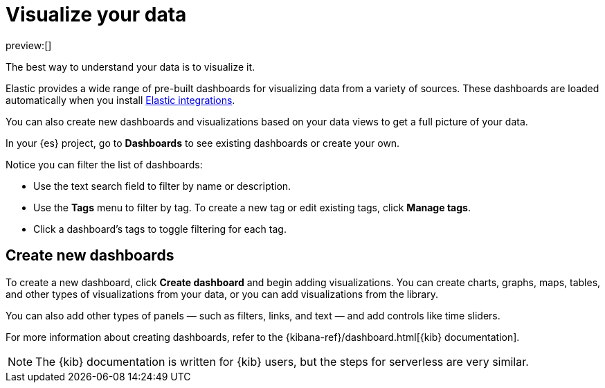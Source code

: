 [[explore-your-data-visualize-your-data]]
= Visualize your data

:description: Build dynamic dashboards and visualizations for your {es} data.
:keywords: serverless, elasticsearch, visualize, how to

preview:[]

The best way to understand your data is to visualize it.

Elastic provides a wide range of pre-built dashboards for visualizing data from a variety of sources.
These dashboards are loaded automatically when you install https://www.elastic.co/docs/current/integrations[Elastic integrations].

You can also create new dashboards and visualizations based on your data views to get a full picture of your data.

In your {es} project, go to **Dashboards** to see existing dashboards or create your own.

Notice you can filter the list of dashboards:

* Use the text search field to filter by name or description.
* Use the **Tags** menu to filter by tag. To create a new tag or edit existing tags, click **Manage tags**.
* Click a dashboard's tags to toggle filtering for each tag.

[discrete]
[[explore-your-data-visualize-your-data-create-new-dashboards]]
== Create new dashboards

To create a new dashboard, click **Create dashboard** and begin adding visualizations.
You can create charts, graphs, maps, tables, and other types of visualizations from your data, or you can add visualizations from the library.

You can also add other types of panels — such as filters, links, and text — and add controls like time sliders.

For more information about creating dashboards, refer to the {kibana-ref}/dashboard.html[{kib} documentation].

[NOTE]
====
The {kib} documentation is written for {kib} users, but the steps for serverless are very similar.
====
